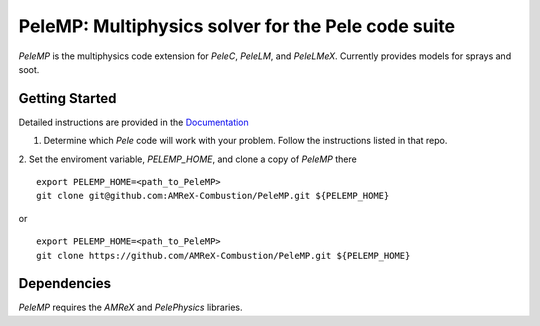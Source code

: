 PeleMP: Multiphysics solver for the Pele code suite
---------------------------------------------------

`PeleMP` is the multiphysics code extension for `PeleC`, `PeleLM`, and `PeleLMeX`. Currently provides models for sprays and soot.

Getting Started
~~~~~~~~~~~~~~~

Detailed instructions are provided in the `Documentation <https://amrex-combustion.github.io/PeleMP/>`_

1. Determine which `Pele` code will work with your problem. Follow the instructions listed in that repo.

2. Set the enviroment variable, `PELEMP_HOME`, and clone a copy of `PeleMP` there
::
   export PELEMP_HOME=<path_to_PeleMP>
   git clone git@github.com:AMReX-Combustion/PeleMP.git ${PELEMP_HOME}

or ::

  export PELEMP_HOME=<path_to_PeleMP>
  git clone https://github.com/AMReX-Combustion/PeleMP.git ${PELEMP_HOME}

Dependencies
~~~~~~~~~~~~

`PeleMP` requires the `AMReX` and `PelePhysics` libraries.
